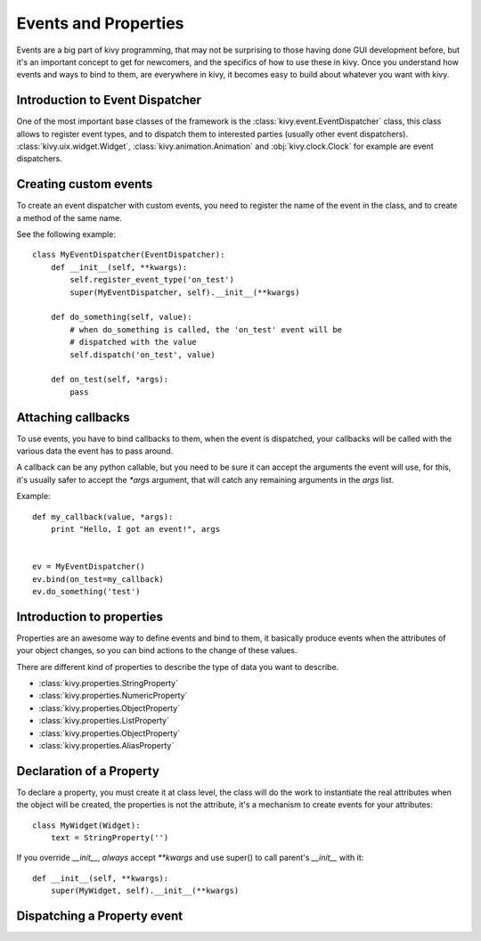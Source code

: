 .. _events:
.. _properties:

Events and Properties
=====================

Events are a big part of kivy programming, that may not be surprising to those
having done GUI development before, but it's an important concept to get for
newcomers, and the specifics of how to use these in kivy. Once you understand
how events and ways to bind to them, are everywhere in kivy, it becomes easy to
build about whatever you want with kivy.

Introduction to Event Dispatcher
--------------------------------

One of the most important base classes of the framework is the
:class:`kivy.event.EventDispatcher` class, this class allows to register event
types, and to dispatch them to interested parties (usually other event
dispatchers). :class:`kivy.uix.widget.Widget`,
:class:`kivy.animation.Animation` and :obj:`kivy.clock.Clock` for example are
event dispatchers.

Creating custom events
----------------------

To create an event dispatcher with custom events, you need to register the name
of the event in the class, and to create a method of the same name.

See the following example::

    class MyEventDispatcher(EventDispatcher):
        def __init__(self, **kwargs):
            self.register_event_type('on_test')
            super(MyEventDispatcher, self).__init__(**kwargs)

        def do_something(self, value):
            # when do_something is called, the 'on_test' event will be
            # dispatched with the value
            self.dispatch('on_test', value)

        def on_test(self, *args):
            pass


Attaching callbacks
-------------------

To use events, you have to bind callbacks to them, when the event is
dispatched, your callbacks will be called with the various data the event has
to pass around.

A callback can be any python callable, but you need to be sure it can accept
the arguments the event will use, for this, it's usually safer to accept the
`*args` argument, that will catch any remaining arguments in the `args` list.

Example::

    def my_callback(value, *args):
        print "Hello, I got an event!", args


    ev = MyEventDispatcher()
    ev.bind(on_test=my_callback)
    ev.do_something('test')


Introduction to properties
--------------------------

Properties are an awesome way to define events and bind to them, it basically
produce events when the attributes of your object changes, so you can bind
actions to the change of these values.

There are different kind of properties to describe the type of data you want to
describe.

- :class:`kivy.properties.StringProperty`
- :class:`kivy.properties.NumericProperty`
- :class:`kivy.properties.ObjectProperty`
- :class:`kivy.properties.ListProperty`
- :class:`kivy.properties.ObjectProperty`
- :class:`kivy.properties.AliasProperty`

Declaration of a Property
-------------------------

To declare a property, you must create it at class level, the class will do the
work to instantiate the real attributes when the object will be created, the
properties is not the attribute, it's a mechanism to create events for your
attributes::

    class MyWidget(Widget):
        text = StringProperty('')


If you override `__init__`, *always* accept `**kwargs` and use super() to call
parent's `__init__` with it::

        def __init__(self, **kwargs):
            super(MyWidget, self).__init__(**kwargs)


Dispatching a Property event
----------------------------
